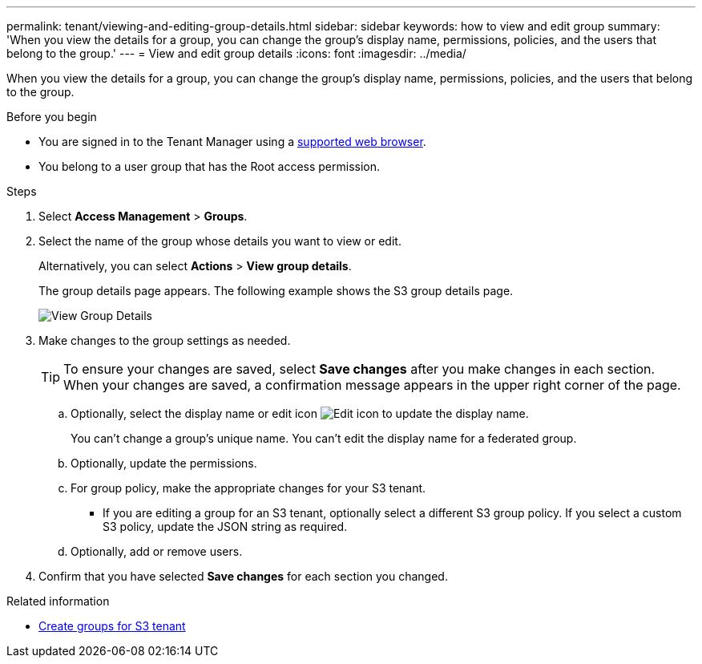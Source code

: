 ---
permalink: tenant/viewing-and-editing-group-details.html
sidebar: sidebar
keywords: how to view and edit group
summary: 'When you view the details for a group, you can change the group’s display name, permissions, policies, and the users that belong to the group.'
---
= View and edit group details
:icons: font
:imagesdir: ../media/

[.lead]
When you view the details for a group, you can change the group's display name, permissions, policies, and the users that belong to the group.

.Before you begin

* You are signed in to the Tenant Manager using a link:../admin/web-browser-requirements.html[supported web browser].
* You belong to a user group that has the Root access permission.

.Steps
. Select *Access Management* > *Groups*.
. Select the name of the group whose details you want to view or edit.
+
Alternatively, you can select *Actions* > *View group details*.
+
The group details page appears. The following example shows the S3 group details page.
+
image::../media/tenant_group_details.png[View Group Details]

. Make changes to the group settings as needed.
+
TIP: To ensure your changes are saved, select *Save changes* after you make changes in each section. When your changes are saved, a confirmation message appears in the upper right corner of the page.

 .. Optionally, select the display name or edit icon image:../media/icon_edit_tm.png[Edit icon] to update the display name.
+
You can't change a group's unique name. You can't edit the display name for a federated group.

 .. Optionally, update the permissions.
 .. For group policy, make the appropriate changes for your S3 tenant.
  *** If you are editing a group for an S3 tenant, optionally select a different S3 group policy. If you select a custom S3 policy, update the JSON string as required.
 .. Optionally, add or remove users.

. Confirm that you have selected *Save changes* for each section you changed.

.Related information

* link:creating-groups-for-s3-tenant.html[Create groups for S3 tenant]

// 2025 APR 8, SGWS-33007